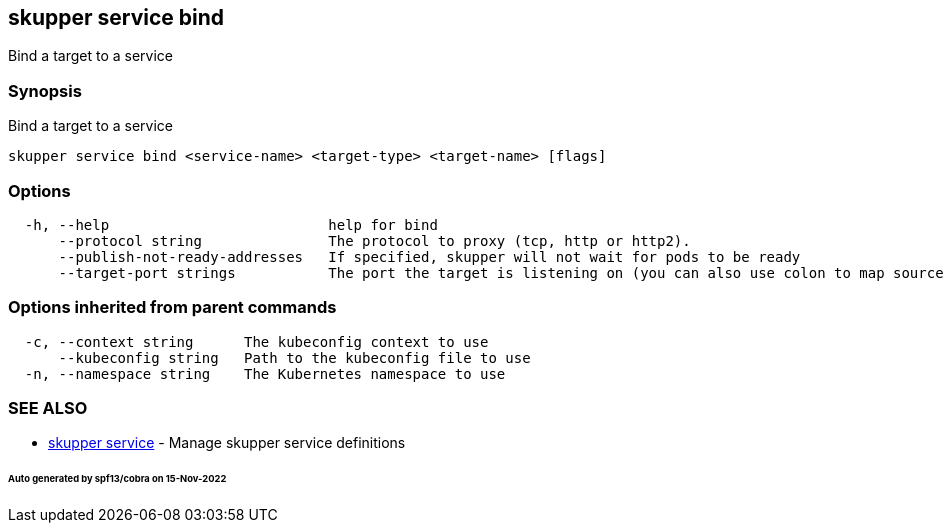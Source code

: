 == skupper service bind

Bind a target to a service

=== Synopsis

Bind a target to a service

----
skupper service bind <service-name> <target-type> <target-name> [flags]
----

=== Options

----
  -h, --help                          help for bind
      --protocol string               The protocol to proxy (tcp, http or http2).
      --publish-not-ready-addresses   If specified, skupper will not wait for pods to be ready
      --target-port strings           The port the target is listening on (you can also use colon to map source-port to a target-port).
----

=== Options inherited from parent commands

----
  -c, --context string      The kubeconfig context to use
      --kubeconfig string   Path to the kubeconfig file to use
  -n, --namespace string    The Kubernetes namespace to use
----

=== SEE ALSO

* xref:skupper_service.adoc[skupper service]	 - Manage skupper service definitions

[discrete]
====== Auto generated by spf13/cobra on 15-Nov-2022
